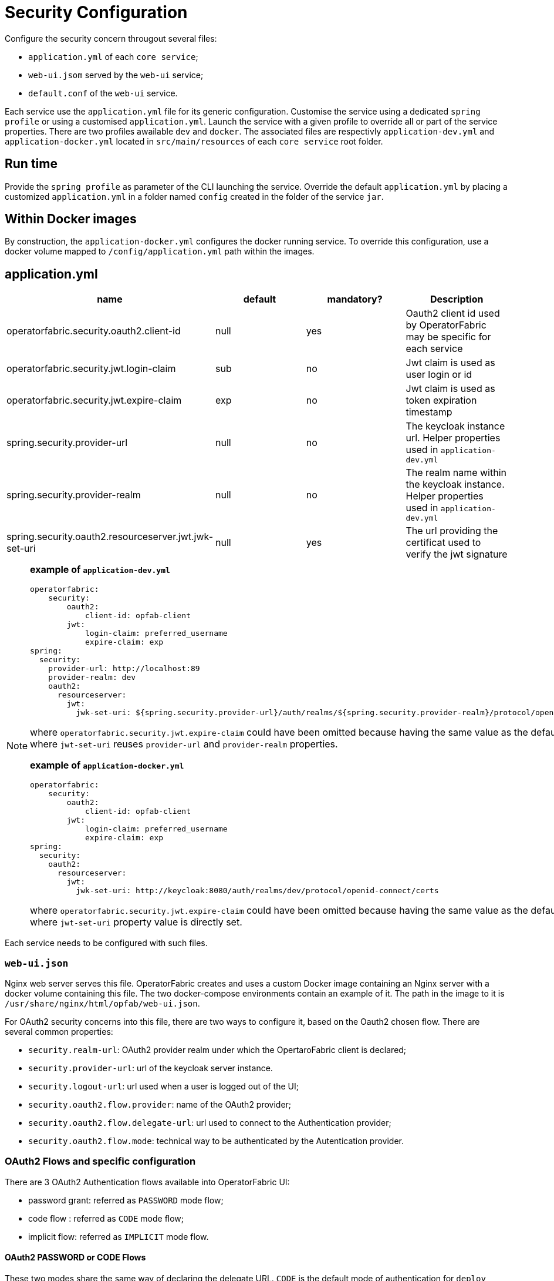 // Copyright (c) 2018-2020 RTE (http://www.rte-france.com)
// See AUTHORS.txt
// This document is subject to the terms of the Creative Commons Attribution 4.0 International license.
// If a copy of the license was not distributed with this
// file, You can obtain one at https://creativecommons.org/licenses/by/4.0/.
// SPDX-License-Identifier: CC-BY-4.0




= Security Configuration

Configure the security concern througout several files:

* `application.yml` of each `core service`;
* `web-ui.jsom` served by the `web-ui` service;
* `default.conf` of the `web-ui` service.

Each service use the `application.yml` file for its generic configuration. Customise the service using a dedicated `spring profile` or using a customised `application.yml`. Launch the service with a given profile to override all or part of the service properties.
There are two profiles awailable `dev` and `docker`. The associated files are respectivly `application-dev.yml` and `application-docker.yml` located in `src/main/resources`
of each `core service` root folder.

== Run time

Provide the `spring profile` as parameter of the CLI launching the service. Override the default `application.yml` by placing a customized `application.yml` in a folder named `config` created in the folder of the service `jar`.

== Within Docker images

By construction, the `application-docker.yml` configures the docker running service. To override this configuration, use a docker volume mapped to `/config/application.yml` path
within the images.

== application.yml

|===
|name|default|mandatory?|Description

|operatorfabric.security.oauth2.client-id|null|yes| Oauth2 client id used by OperatorFabric may be specific for each service
|operatorfabric.security.jwt.login-claim|sub|no| Jwt claim is used as user login or id
|operatorfabric.security.jwt.expire-claim|exp|no| Jwt claim is used as token expiration timestamp
|spring.security.provider-url|null|no|The keycloak instance url. Helper properties used in `application-dev.yml`
|spring.security.provider-realm|null|no|The realm name within the keycloak instance. Helper properties used in `application-dev.yml`
|spring.security.oauth2.resourceserver.jwt.jwk-set-uri|null|yes|The url providing the certificat used to verify the jwt signature
|===

[NOTE]
====
**example of `application-dev.yml`**

[source,yml]
----
operatorfabric:
    security:
        oauth2:
            client-id: opfab-client
        jwt:
            login-claim: preferred_username
            expire-claim: exp
spring:
  security:
    provider-url: http://localhost:89
    provider-realm: dev
    oauth2:
      resourceserver:
        jwt:
          jwk-set-uri: ${spring.security.provider-url}/auth/realms/${spring.security.provider-realm}/protocol/openid-connect/certs
----
where `operatorfabric.security.jwt.expire-claim` could have been omitted because having the same value as the default one 
and where `jwt-set-uri` reuses `provider-url` and `provider-realm` properties.

**example of `application-docker.yml`**

[source,yml]
----
operatorfabric:
    security:
        oauth2:
            client-id: opfab-client
        jwt:
            login-claim: preferred_username
            expire-claim: exp
spring:
  security:
    oauth2:
      resourceserver:
        jwt:
          jwk-set-uri: http://keycloak:8080/auth/realms/dev/protocol/openid-connect/certs
----
where `operatorfabric.security.jwt.expire-claim` could have been omitted because having the same value as the default one
and
where `jwt-set-uri` property value is directly set.

====

Each service needs to be configured with such files.

=== `web-ui.json`

Nginx web server serves this file. OperatorFabric creates and uses a custom Docker image containing an Nginx server with a docker volume containing this file. The two docker-compose environments contain an example of it. The path in the image to it is `/usr/share/nginx/html/opfab/web-ui.json`. 

For OAuth2 security concerns into this file, there are two ways to configure it, based on the Oauth2 chosen flow.
There are several common properties:

- `security.realm-url`: OAuth2 provider realm under which the OpertaroFabric client is declared;
- `security.provider-url`: url of the keycloak server instance.
- `security.logout-url`: url used when a user is logged out of the UI;
- `security.oauth2.flow.provider`: name of the OAuth2 provider;
- `security.oauth2.flow.delegate-url`: url used to connect to the Authentication provider;
- `security.oauth2.flow.mode`: technical way to be authenticated by the Autentication provider.


=== OAuth2 Flows and specific configuration

There are 3 OAuth2 Authentication flows available into OperatorFabric UI:

- password grant: referred as `PASSWORD` mode flow;
- code flow : referred as `CODE` mode flow;
- implicit flow: referred as `IMPLICIT` mode flow.

==== OAuth2 PASSWORD or CODE Flows

These two modes share the same way of declaring the delegate URL.
`CODE` is the default mode of authentication for `deploy` docker-compose environment.

- `security.oauth2.flow.mode` to `PASSWORD` or `CODE`;
- `security.oauth2.flow.delegate-url` with the URL of the OAuth2 leading to the protocol used for authentication.

===== Example of Configuration For CODE Flow

[source,json]
----
{
    "security": {
      "oauth2": {
        "flow": {
          "mode": "CODE",
          "provider": "Opfab Keycloak",
          "delegate-url": "http://localhost:89/auth/realms/dev/protocol/openid-connect/auth?response_type=code&client_id=opfab-client"
      },
      "logout-url":"http://localhost:89/auth/realms/dev/protocol/openid-connect/logout?redirect_uri=http://localhost:2002/ui/",
    "provider-realm": "dev",
    "provider-url": "http://localhost:89"
    }
  }
}
----

Within the `delegate-url` property `dev` is the keycloak client realm of OperatorFabric.
For keycloak instance used for development purposes, this `delegate-url` correspond to the realm under which the client `opfab-client` is registred.
Here, the `client-id` value is `opfab-client` which is define as client under the `realm` named `dev` on the dev keycloak instance.

==== OAuth2 IMPLICIT Flow

It had its own way of configuration.
To enable IMPLICIT Flow authentication the following properties need to be set:

- `security.oauth2.flow.mode` to `IMPLICIT`;
- `security.oauth2.flow.delegate-url` with the URL of the OAuth2 leading to the `.well-known/openid-configuration` end-point used for authentication configuration.

===== Example of configuration for IMPLICIT Flow 

[source,json]
----
{
  "operatorfabric": {
    "security": {
      "oauth2": {
        "flow": {
          "mode": "IMPLICIT",
          "provider": "Opfab Keycloak",
          "delegate-url": "http://localhost:89/auth/realms/dev"
      },
      "logout-url":"http://localhost:89/auth/realms/dev/protocol/openid-connect/logout?redirect_uri=http://localhost:2002/ui/",
    "provider-realm": "dev",
    "provider-url": "http://localhost:89"
      }
    }
  }
}
----

Within the `delegate-url` property `dev` is the keycloak client realm of OperatorFabric.
For keycloak instance used for development purposes, this `delegate-url` correspond to the realm under which the client `opfab-client` is registred.
The url look up by the implicit ui mechanism is `http://localhost:89/auth/realms/dev/.well-known/openid-configuration`.

